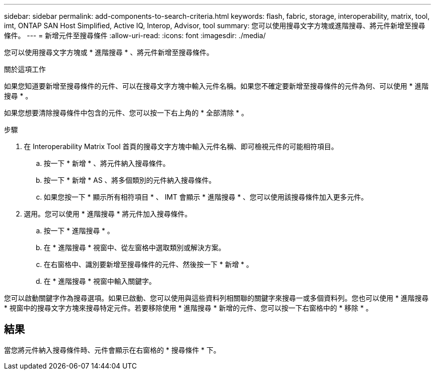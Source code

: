 ---
sidebar: sidebar 
permalink: add-components-to-search-criteria.html 
keywords: flash, fabric, storage, interoperability, matrix, tool, imt, ONTAP SAN Host Simplified, Active IQ, Interop, Advisor, tool 
summary: 您可以使用搜尋文字方塊或進階搜尋、將元件新增至搜尋條件。 
---
= 新增元件至搜尋條件
:allow-uri-read: 
:icons: font
:imagesdir: ./media/


[role="lead"]
您可以使用搜尋文字方塊或 * 進階搜尋 * 、將元件新增至搜尋條件。

.關於這項工作
如果您知道要新增至搜尋條件的元件、可以在搜尋文字方塊中輸入元件名稱。如果您不確定要新增至搜尋條件的元件為何、可以使用 * 進階搜尋 * 。

如果您想要清除搜尋條件中包含的元件、您可以按一下右上角的 * 全部清除 * 。

.步驟
. 在 Interoperability Matrix Tool 首頁的搜尋文字方塊中輸入元件名稱、即可檢視元件的可能相符項目。
+
.. 按一下 * 新增 * 、將元件納入搜尋條件。
.. 按一下 * 新增 * AS 、將多個類別的元件納入搜尋條件。
.. 如果您按一下 * 顯示所有相符項目 * 、 IMT 會顯示 * 進階搜尋 * 、您可以使用該搜尋條件加入更多元件。


. 選用。您可以使用 * 進階搜尋 * 將元件加入搜尋條件。
+
.. 按一下 * 進階搜尋 * 。
.. 在 * 進階搜尋 * 視窗中、從左窗格中選取類別或解決方案。
.. 在右窗格中、識別要新增至搜尋條件的元件、然後按一下 * 新增 * 。
.. 在 * 進階搜尋 * 視窗中輸入關鍵字。




您可以啟動關鍵字作為搜尋選項。如果已啟動、您可以使用與這些資料列相關聯的關鍵字來搜尋一或多個資料列。您也可以使用 * 進階搜尋 * 視窗中的搜尋文字方塊來搜尋特定元件。若要移除使用 * 進階搜尋 * 新增的元件、您可以按一下右窗格中的 * 移除 * 。



== 結果

當您將元件納入搜尋條件時、元件會顯示在右窗格的 * 搜尋條件 * 下。
